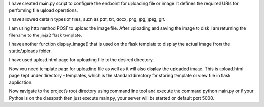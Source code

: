 I have created main.py script to configure the endpoint for uploading file or image. It defines the required URIs for performing file upload operations.

I have allowed certain types of files, such as pdf, txt, docx, png, jpg, jpeg, gif.

I am using http method POST to upload the image file. After uploading and saving the image to disk I am returning the filename to the jinja2 flask template.

I have another function display_image() that is used on the flask template to display the actual image from the static/uploads folder.

I have used upload.html page for uploading file to the desired directory.

Now you need template page for uploading file as well as it will also display the uploaded image. This is upload.html page kept under directory – templates, which is the standard directory for storing template or view file in flask application.

Now navigate to the project’s root directory using command line tool and execute the command python main.py or if your Python is on the classpath then just execute main.py, your server will be started on default port 5000.